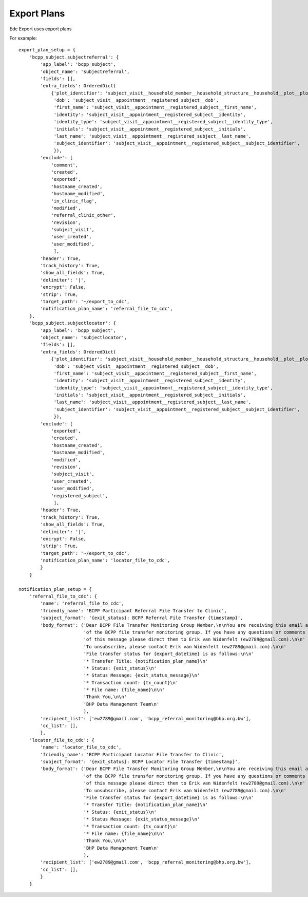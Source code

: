 Export Plans
=============

Edc Export uses export plans

For example::

    export_plan_setup = {
        'bcpp_subject.subjectreferral': {
            'app_label': 'bcpp_subject',
            'object_name': 'subjectreferral',
            'fields': [],
            'extra_fields': OrderedDict(
                {'plot_identifier': 'subject_visit__household_member__household_structure__household__plot__plot_identifier',
                 'dob': 'subject_visit__appointment__registered_subject__dob',
                 'first_name': 'subject_visit__appointment__registered_subject__first_name',
                 'identity': 'subject_visit__appointment__registered_subject__identity',
                 'identity_type': 'subject_visit__appointment__registered_subject__identity_type',
                 'initials': 'subject_visit__appointment__registered_subject__initials',
                 'last_name': 'subject_visit__appointment__registered_subject__last_name',
                 'subject_identifier': 'subject_visit__appointment__registered_subject__subject_identifier',
                 }),
            'exclude': [
                'comment',
                'created',
                'exported',
                'hostname_created',
                'hostname_modified',
                'in_clinic_flag',
                'modified',
                'referral_clinic_other',
                'revision',
                'subject_visit',
                'user_created',
                'user_modified',
                 ],
            'header': True,
            'track_history': True,
            'show_all_fields': True,
            'delimiter': '|',
            'encrypt': False,
            'strip': True,
            'target_path': '~/export_to_cdc',
            'notification_plan_name': 'referral_file_to_cdc',
        },
        'bcpp_subject.subjectlocator': {
            'app_label': 'bcpp_subject',
            'object_name': 'subjectlocator',
            'fields': [],
            'extra_fields': OrderedDict(
                {'plot_identifier': 'subject_visit__household_member__household_structure__household__plot__plot_identifier',
                 'dob': 'subject_visit__appointment__registered_subject__dob',
                 'first_name': 'subject_visit__appointment__registered_subject__first_name',
                 'identity': 'subject_visit__appointment__registered_subject__identity',
                 'identity_type': 'subject_visit__appointment__registered_subject__identity_type',
                 'initials': 'subject_visit__appointment__registered_subject__initials',
                 'last_name': 'subject_visit__appointment__registered_subject__last_name',
                 'subject_identifier': 'subject_visit__appointment__registered_subject__subject_identifier',
                 }),
            'exclude': [
                'exported',
                'created',
                'hostname_created',
                'hostname_modified',
                'modified',
                'revision',
                'subject_visit',
                'user_created',
                'user_modified',
                'registered_subject',
                 ],
            'header': True,
            'track_history': True,
            'show_all_fields': True,
            'delimiter': '|',
            'encrypt': False,
            'strip': True,
            'target_path': '~/export_to_cdc',
            'notification_plan_name': 'locator_file_to_cdc',
            }
        }

    notification_plan_setup = {
        'referral_file_to_cdc': {
            'name': 'referral_file_to_cdc',
            'friendly_name': 'BCPP Participant Referral File Transfer to Clinic',
            'subject_format': '{exit_status}: BCPP Referral File Transfer {timestamp}',
            'body_format': ('Dear BCPP File Transfer Monitoring Group Member,\n\nYou are receiving this email as a member '
                            'of the BCPP file transfer monitoring group. If you have any questions or comments regarding the contents '
                            'of this message please direct them to Erik van Widenfelt (ew2789@gmail.com).\n\n'
                            'To unsubscribe, please contact Erik van Widenfelt (ew2789@gmail.com).\n\n'
                            'File transfer status for {export_datetime} is as follows:\n\n'
                            '* Transfer Title: {notification_plan_name}\n'
                            '* Status: {exit_status}\n'
                            '* Status Message: {exit_status_message}\n'
                            '* Transaction count: {tx_count}\n'
                            '* File name: {file_name}\n\n'
                            'Thank You,\n\n'
                            'BHP Data Management Team\n'
                            ),
            'recipient_list': ['ew2789@gmail.com', 'bcpp_referral_monitoring@bhp.org.bw'],
            'cc_list': [],
            },
        'locator_file_to_cdc': {
            'name': 'locator_file_to_cdc',
            'friendly_name': 'BCPP Participant Locator File Transfer to Clinic',
            'subject_format': '{exit_status}: BCPP Locator File Transfer {timestamp}',
            'body_format': ('Dear BCPP File Transfer Monitoring Group Member,\n\nYou are receiving this email as a member '
                            'of the BCPP file transfer monitoring group. If you have any questions or comments regarding the contents '
                            'of this message please direct them to Erik van Widenfelt (ew2789@gmail.com).\n\n'
                            'To unsubscribe, please contact Erik van Widenfelt (ew2789@gmail.com).\n\n'
                            'File transfer status for {export_datetime} is as follows:\n\n'
                            '* Transfer Title: {notification_plan_name}\n'
                            '* Status: {exit_status}\n'
                            '* Status Message: {exit_status_message}\n'
                            '* Transaction count: {tx_count}\n'
                            '* File name: {file_name}\n\n'
                            'Thank You,\n\n'
                            'BHP Data Management Team\n'
                            ),
            'recipient_list': ['ew2789@gmail.com', 'bcpp_referral_monitoring@bhp.org.bw'],
            'cc_list': [],
            }
        }
 